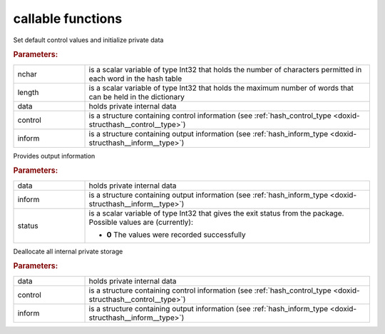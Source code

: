 .. _global:

callable functions
------------------

.. index:: pair: function; hash_initialize
.. _doxid-galahad__hash_8h_1ac983b0236ce2f2ae9ed016846c5ad2a3:

.. ref-code-block:: julia
	:class: doxyrest-title-code-block

        function hash_initialize(nchar, length, data, control, inform)

Set default control values and initialize private data



.. rubric:: Parameters:

.. list-table::
	:widths: 20 80

	*
		- nchar

		- is a scalar variable of type Int32 that holds the number of characters permitted in each word in the hash table

	*
		- length

		- is a scalar variable of type Int32 that holds the maximum number of words that can be held in the dictionary

	*
		- data

		- holds private internal data

	*
		- control

		- is a structure containing control information (see :ref:`hash_control_type <doxid-structhash__control__type>`)

	*
		- inform

		- is a structure containing output information (see :ref:`hash_inform_type <doxid-structhash__inform__type>`)

.. index:: pair: function; hash_information
.. _doxid-galahad__hash_8h_1a7f73a5ca2bbdc3af1b7793f7b14ed13f:

.. ref-code-block:: julia
	:class: doxyrest-title-code-block

        function hash_information(data, inform, status)

Provides output information



.. rubric:: Parameters:

.. list-table::
	:widths: 20 80

	*
		- data

		- holds private internal data

	*
		- inform

		- is a structure containing output information (see :ref:`hash_inform_type <doxid-structhash__inform__type>`)

	*
		- status

		- is a scalar variable of type Int32 that gives the exit
		  status from the package. Possible values are
		  (currently):

		  * **0**
                    The values were recorded successfully

.. index:: pair: function; hash_terminate
.. _doxid-galahad__hash_8h_1a0aece137337307f3c98e9b201205170d:

.. ref-code-block:: julia
	:class: doxyrest-title-code-block

        function hash_terminate(data, control, inform)

Deallocate all internal private storage



.. rubric:: Parameters:

.. list-table::
	:widths: 20 80

	*
		- data

		- holds private internal data

	*
		- control

		- is a structure containing control information (see :ref:`hash_control_type <doxid-structhash__control__type>`)

	*
		- inform

		- is a structure containing output information (see :ref:`hash_inform_type <doxid-structhash__inform__type>`)
